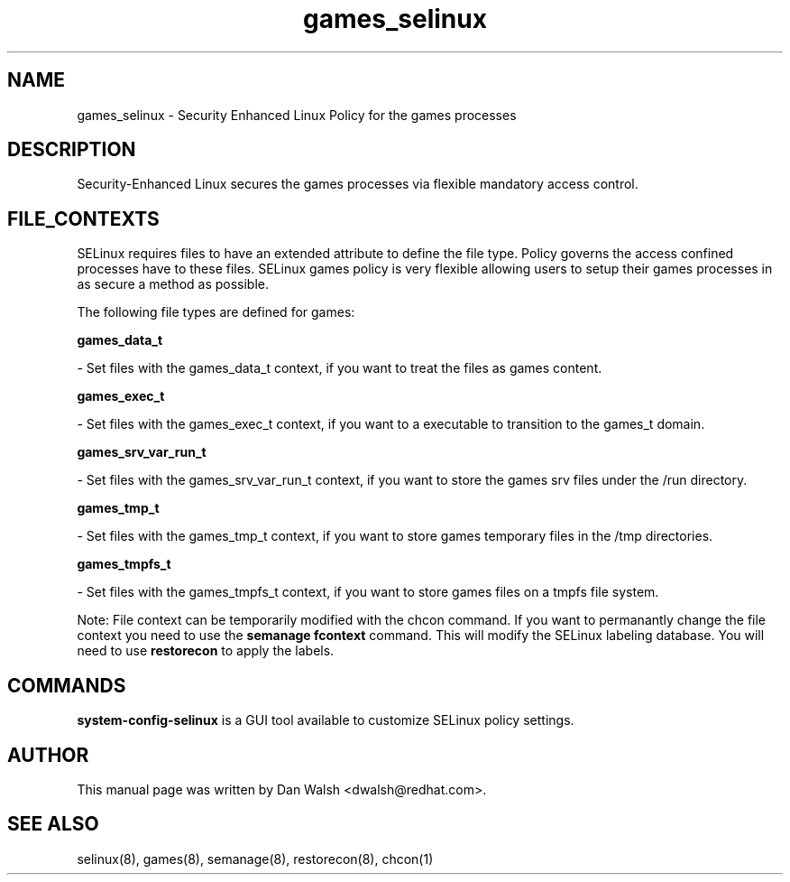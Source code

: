 .TH  "games_selinux"  "8"  "16 Feb 2012" "dwalsh@redhat.com" "games Selinux Policy documentation"
.SH "NAME"
games_selinux \- Security Enhanced Linux Policy for the games processes
.SH "DESCRIPTION"

Security-Enhanced Linux secures the games processes via flexible mandatory access
control.  
.SH FILE_CONTEXTS
SELinux requires files to have an extended attribute to define the file type. 
Policy governs the access confined processes have to these files. 
SELinux games policy is very flexible allowing users to setup their games processes in as secure a method as possible.
.PP 
The following file types are defined for games:


.EX
.B games_data_t 
.EE

- Set files with the games_data_t context, if you want to treat the files as games content.


.EX
.B games_exec_t 
.EE

- Set files with the games_exec_t context, if you want to a executable to transition to the games_t domain.


.EX
.B games_srv_var_run_t 
.EE

- Set files with the games_srv_var_run_t context, if you want to store the games srv files under the /run directory.


.EX
.B games_tmp_t 
.EE

- Set files with the games_tmp_t context, if you want to store games temporary files in the /tmp directories.


.EX
.B games_tmpfs_t 
.EE

- Set files with the games_tmpfs_t context, if you want to store games files on a tmpfs file system.

Note: File context can be temporarily modified with the chcon command.  If you want to permanantly change the file context you need to use the 
.B semanage fcontext 
command.  This will modify the SELinux labeling database.  You will need to use
.B restorecon
to apply the labels.

.SH "COMMANDS"

.PP
.B system-config-selinux 
is a GUI tool available to customize SELinux policy settings.

.SH AUTHOR	
This manual page was written by Dan Walsh <dwalsh@redhat.com>.

.SH "SEE ALSO"
selinux(8), games(8), semanage(8), restorecon(8), chcon(1)